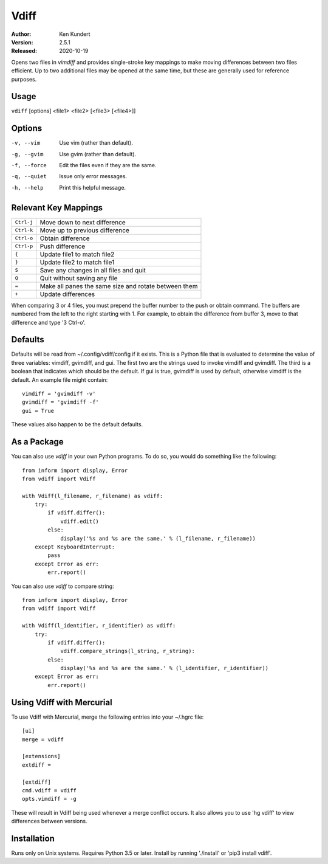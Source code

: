 Vdiff
=====

:Author: Ken Kundert
:Version: 2.5.1
:Released: 2020-10-19


Opens two files in *vimdiff* and provides single-stroke key mappings to make 
moving differences between two files efficient. Up to two additional files may 
be opened at the same time, but these are generally used for reference purposes.

Usage
-----

``vdiff`` [options] <file1> <file2> [<file3> [<file4>]]

Options
-------

-v, --vim        Use vim (rather than default).
-g, --gvim       Use gvim (rather than default).
-f, --force      Edit the files even if they are the same.
-q, --quiet      Issue only error messages.
-h, --help       Print this helpful message.


Relevant Key Mappings
---------------------

==========    =========================================================
``Ctrl-j``    Move down to next difference
``Ctrl-k``    Move up to previous difference
``Ctrl-o``    Obtain difference
``Ctrl-p``    Push difference
``{``         Update file1 to match file2
``}``         Update file2 to match file1
``S``         Save any changes in all files and quit
``Q``         Quit without saving any file
``=``         Make all panes the same size and rotate between them
``+``         Update differences
==========    =========================================================

When comparing 3 or 4 files, you must prepend the buffer number to the push or
obtain command. The buffers are numbered from the left to the right starting
with 1.  For example, to obtain the difference from buffer 3, move to that
difference and type '3 Ctrl-o'.


Defaults
--------

Defaults will be read from ~/.config/vdiff/config if it exists. This is a Python 
file that is evaluated to determine the value of three variables: vimdiff, 
gvimdiff, and gui.  The first two are the strings used to invoke vimdiff and 
gvimdiff. The third is a boolean that indicates which should be the default. If 
gui is true, gvimdiff is used by default, otherwise vimdiff is the default. An 
example file might contain::

    vimdiff = 'gvimdiff -v'
    gvimdiff = 'gvimdiff -f'
    gui = True

These values also happen to be the default defaults.

As a Package
------------

You can also use *vdiff* in your own Python programs. To do so, you would do 
something like the following::

    from inform import display, Error
    from vdiff import Vdiff

    with Vdiff(l_filename, r_filename) as vdiff:
        try:
            if vdiff.differ():
                vdiff.edit()
            else:
                display('%s and %s are the same.' % (l_filename, r_filename))
        except KeyboardInterrupt:
            pass
        except Error as err:
            err.report()

You can also use *vdiff* to compare string::

    from inform import display, Error
    from vdiff import Vdiff

    with Vdiff(l_identifier, r_identifier) as vdiff:
        try:
            if vdiff.differ():
                vdiff.compare_strings(l_string, r_string):
            else:
                display('%s and %s are the same.' % (l_identifier, r_identifier))
        except Error as err:
            err.report()


Using Vdiff with Mercurial
--------------------------

To use Vdiff with Mercurial, merge the following entries into your ~/.hgrc 
file::

    [ui]
    merge = vdiff

    [extensions]
    extdiff =

    [extdiff]
    cmd.vdiff = vdiff
    opts.vimdiff = -g

These will result in Vdiff being used whenever a merge conflict occurs. It also 
allows you to use 'hg vdiff' to view differences between versions.


Installation
------------

Runs only on Unix systems.  Requires Python 3.5 or later.
Install by running './install' or 'pip3 install vdiff'.
